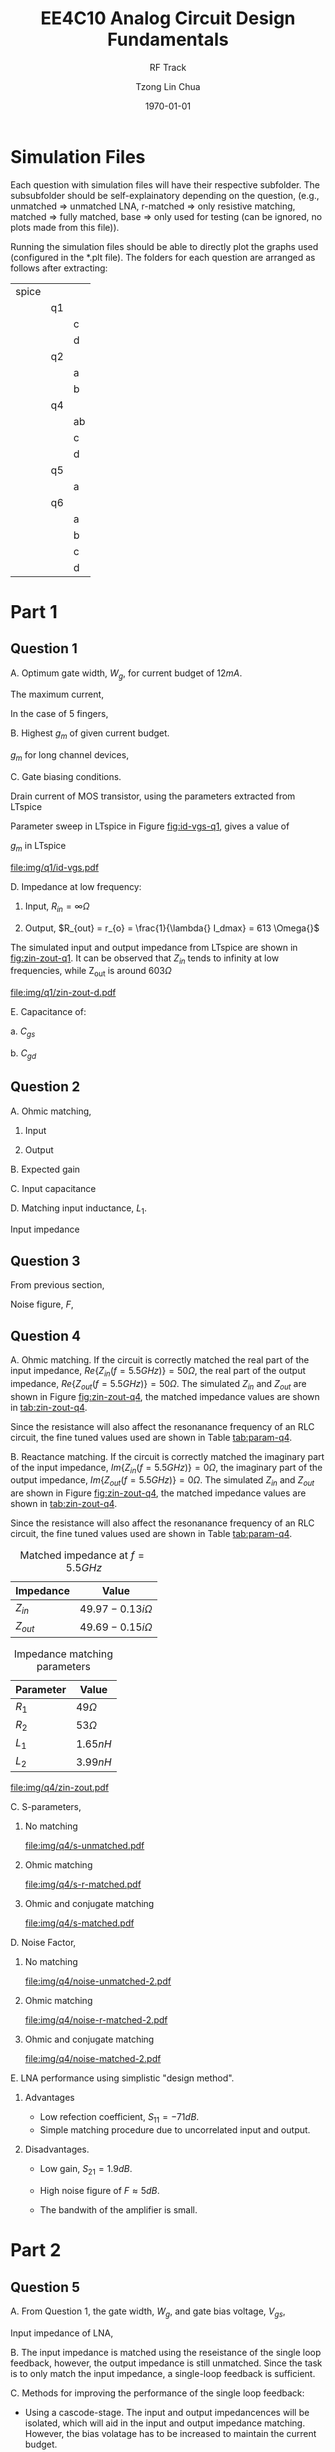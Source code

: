 #+TITLE: EE4C10 Analog Circuit Design Fundamentals
#+SUBTITLE: RF Track
#+AUTHOR: Tzong Lin Chua
#+latex_class: article
#+latex_class_options:
#+latex_header:
#+latex_header: \usepackage[a4paper,left=0.5in,right=0.5in,top=0.5in,bottom=1in]{geometry}
#+latex_header: \usepackage{float}
#+LATEX_HEADER: \usepackage{enumerate}
#+latex_header_extra: \DeclareUnicodeCharacter{2212}{-}
#+latex_header_extra: \setcounter{secnumdepth}{0}
#+description:
#+keywords:
#+subtitle:
#+latex_compiler: pdflatex
#+date: \today
#+STARTUP: overview

* Simulation Files
Each question with simulation files will have their respective subfolder. The subsubfolder should be self-explainatory
depending on the question, (e.g., unmatched => unmatched LNA, r-matched => only resistive matching, matched => fully matched,
base => only used for testing (can be ignored, no plots made from this file)).

Running the simulation files should be able to directly plot the graphs used (configured in the *.plt file).
The folders for each question are arranged as follows after extracting:

|-------+----+----|
| spice |    |    |
|       | q1 |    |
|       |    | c  |
|       |    | d  |
|       | q2 |    |
|       |    | a  |
|       |    | b  |
|       | q4 |    |
|       |    | ab |
|       |    | c  |
|       |    | d  |
|       | q5 |    |
|       |    | a  |
|       | q6 |    |
|       |    | a  |
|       |    | b  |
|       |    | c  |
|       |    | d  |
|-------+----+----|
* Part 1
** Question 1
#+ATTR_LATEX: :options [A.]
A. Optimum gate width, $W_{g}$, for current budget of $12mA$.

   The maximum current,
   #+begin_export latex
   \begin{equation*}
   \begin{aligned}
   I_{d,max} &= \frac{I_{total}}{N_{fingers} \cdot{} W_{g}} \\
   W_{g} &= \frac{I_{total}}{N_{fingers} \cdot{} I_{d,max}} \\
   &= 200 \mu{}m \\
   \end{aligned}
   \end{equation*}
   #+end_export

   In the case of 5 fingers,
   #+begin_export latex
   \begin{equation*}
   \begin{aligned}
   W_{g,f} &= \frac{W_{g}}{N_{f}}
   &= 40 \mu{}m \\
   \end{aligned}
   \end{equation*}
   #+end_export

B. Highest $g_{m}$ of given current budget.

   $g_{m}$ for long channel devices,
   #+begin_export latex
   \begin{equation*}
   \begin{aligned}
   g_{m} &= \frac{\partial I_{d}}{\partial V_{gs}} \\
   &\approx \sqrt{2\mu_{n}\C_{OX}\frac{W}{L}I_{D}} \\
   &\approx 0.0833 S \\
   \end{aligned}
   \end{equation*}
   #+end_export

C. Gate biasing conditions.

   Drain current of MOS transistor, using the parameters extracted from LTspice
   #+begin_export latex
   \begin{equation*}
   \begin{aligned}
   i_{ds} &= \frac{\mu_{n}C_{OX}}{2}\frac{W}{L}(V_{gs} - V_{th})^{2}(1 + \lambda{}V_{ds}) \\
   V_{gs} &= \sqrt{\frac{2i_{ds}}{\mu_{n}C_{OX}}\frac{L}{W}\frac{1}{1 + \lambda{}V_{ds}}} + V_{th} \\
   &= 0.766 V \\
   \end{aligned}
   \end{equation*}
   #+end_export

   Parameter sweep in LTspice in Figure [[fig:id-vgs-q1]], gives a value of
   #+begin_export latex
   \begin{equation*}
   \begin{aligned}
   V_{gs} &= 0.7 V \\
   i_{ds} &= 11.9 mA \\
   \end{aligned}
   \end{equation*}
   #+end_export

   $g_{m}$ in LTspice
   #+begin_export latex
   \begin{equation*}
   \begin{aligned}
   g_{m} &= 0.0774 S \\
   \end{aligned}
   \end{equation*}
   #+end_export

   #+CAPTION: $I_{ds} - V_{gs}$ sweep
   #+NAME: fig:id-vgs-q1
   #+ATTR_LATEX: :placement [H]
   [[file:img/q1/id-vgs.pdf]]

D. Impedance at low frequency:
   1. Input, $R_{in} = \infty \Omega{}$

   2. Output, $R_{out} = r_{o} = \frac{1}{\lambda{} I_dmax} = 613 \Omega{}$

   The simulated input and output impedance from LTspice are shown in [[fig:zin-zout-q1]].
   It can be observed that $Z_{in}$ tends to infinity at low frequencies, while Z_{out} is
   around $603 \Omega{}$

   #+CAPTION: $Z_{in} and Z_{out} of amplifier$
   #+NAME: fig:zin-zout-q1
   #+ATTR_LATEX: :placement [H]
   [[file:img/q1/zin-zout-d.pdf]]

E. Capacitance of:
   #+ATTR_LATEX: :options [1.]
   a. $C_{gs}$

      #+begin_export latex
      \begin{equation*}
      \begin{aligned}
      C_{gs} &= \frac{2WLC_{OX}}{3} + WC_{OV} \\
      &= \frac{2W_{g}LC_{OX}}{3} + W_{g}C_{OV} \\
      &= 2.79 \times 10^{-13} F \\

      \end{aligned}
      \end{equation*}
      #+end_export

   b. $C_{gd}$

      #+begin_export latex
      \begin{equation*}
      \begin{aligned}
      C_{gd} &= WC_{OV} \\
      &= W_{g}C_{OV} \\
      &= 7.32 \times 10^{-14} F \\
      \end{aligned}
      \end{equation*}
      #+end_export

#+begin_comment
   $Z_{out}(V_{s})$ of the amplifier
   #+CAPTION: $Z_{out}(V_{s})$
   #+NAME: fig:zout-q1
   #+ATTR_LATEX: :placement [H]
   [[file:img/q1/rout.pdf]]
#+end_comment
#+begin_comment
A. Impedance at $5.5GHz$:
   A. Input, $Z_{in} = 2.81 - 45.94i \Omega{}$

   B. Ouput, $R_{out} = 49.98 - 73.59i \Omega{}$

   $Z_{out}(V_{s})$ of the amplifier
   #+CAPTION: $Z_{out}(V_{s})$
   #+NAME: fig:zout-q1
   #+ATTR_LATEX: :placement [H]
   [[file:img/q1/zin-zout.pdf]]
#+end_comment

#+begin_src python :exports none
import numpy as np
L = 0.18e-6
Nf = 5
unCox = 2.6 * 10**-4
Cox = 8.58 * 10**-3
Cov = 3.66 * 10**-10
lmbda = 0.136
I_dmax = 60
I_total = 12e-3
Vth = 5.08e-1

W_g = 12e-3/(I_dmax)

gm = np.sqrt(2*unCox*W_g*I_total/L)

V_gs = (2*I_total/(unCox))*(L/W_g)*(1/(1 + lmbda*1.8))
V_gs = np.sqrt(V_gs) + Vth

Cgs = (W_g*L*2*Cox/3 + W_g*Cov)
Cgd = W_g*Cov

Cin = Cgs + Cgd*(1 + 1.94)

L1 = 1/((2*np.pi*5.5e9)**2*Cin)

return [W_g, gm, V_gs, Cgs, Cgd, Cin, L1, 1/(lmbda * I_total)]
#+end_src

#+RESULTS:
| 0.0002 | 0.08326663997864532 | 0.7663392603205677 | 2.7912000000000003e-13 | 7.32e-14 | 4.94328e-13 | 1.693946436513625e-09 | 612.7450980392156 |

** Question 2
#+ATTR_LATEX: :options [A.]
A. Ohmic matching,
   #+ATTR_LATEX: :options [1]
   1. Input
      #+begin_export latex
      \begin{equation*}
      \begin{aligned}
      \frac{1}{R_{in,matched}} &= \frac{1}{R_{1}} + \frac{1}{R_{in}} \\
      \frac{1}{50} &= \frac{1}{R_{1}} \\
      R_{1} &= 50 \Omega \\
      \end{aligned}
      \end{equation*}
      #+end_export

   2. Output
      #+begin_export latex
      \begin{equation*}
      \begin{aligned}
      \frac{1}{R_{out,matched}} &= \frac{1}{R_{2}} + \frac{1}{R_{out}} \\
      \frac{1}{50} &= \frac{1}{R_{2}} + \frac{1}{603} \\
      R_{2} &= 54.5 \Omega \\
      \end{aligned}
      \end{equation*}
      #+end_export

B. Expected gain
   #+begin_export latex
   \begin{equation*}
   \begin{aligned}
   G_{m} = g_{m} &= 0.0774 S \\
   R_{out} &= r_{o} // R_{2} // R_{L} \\
   &= 25 \Omega \\
   A_{V} &= -1.94 \\
   \end{aligned}
   \end{equation*}
   #+end_export

C. Input capacitance
   #+begin_export latex
   \begin{equation*}
   \begin{aligned}
   C_{in} &= C_{gs} + \frac{C_{ds}}{1-A_{V}} \\
   &= 4.94 \times 10^{-13} F \\
   \end{aligned}
   \end{equation*}
   #+end_export

D. Matching input inductance, $L_{1}$.

   Input impedance
   #+begin_export latex
   \begin{equation*}
   \begin{aligned}
   %\frac{1}{Z_{in}} &= \frac{1}{R_{1} + sL_{1}} + sC_{in} \\
   %Z_{in} &= \frac{R_{1} + sL_{1}}{1 + sR_{1}C_{in} - \omega^2L_{1}C_{in}} \\
   %\\
   L_{1} &\approx \frac{1}{\omega^2C_{IN}} \\
   &= 1.69 \times 10^{-9} H \\
   \end{aligned}
   \end{equation*}
   #+end_export

** Question 3
From previous section,
#+begin_export latex
\begin{equation*}
\begin{aligned}
G_{m} = g_{m} &= 0.0774 S \\
R_{out} &= r_{o} // R_{2} // R_{L} \\
&= 25 \Omega \\
A_{V} &= -1.94 \\
\end{aligned}
\end{equation*}
#+end_export

Noise figure, $F$,
#+begin_export latex
\begin{equation*}
\begin{aligned}
F &= 1 + \frac{N_{a}}{N_{i}G} \\
\\
N_{i} &= \overline{v_{R_{s}}^{2}} \\
&= \frac{4kT}{R_{s}}(R_{s} // R_{in})^{2} \\
&= \frac{4kT}{R_{s}}(R_{s} // R_{1})^{2} \\
\\
N_{a} &= \overline{v_{R_{1}}^{2}} + \overline{v_{M}^{2}} + \overline{v_{R_{2}}^{2}} \\
&= \frac{4kTR_{1}(R_{s} // R_{in})^{2}}{R_{1}}A_{v}^{2} + (4kT\gamma{}g_{m} + \frac{4kT}{R_{2}})R_{out}^{2} \\
&= 4kT[\frac{(R_{S} // R_{1})^{2}}{R_{1}}A_{v}^{2} + (\gamma{}g_{m} + \frac{1}{R_{2}})R_{out}^{2}] \\
\\
F &= 1 + \frac{\frac{(R_{S} // R_{1})^{2}}{R_{1}}A_{v}^{2} + (\gamma{}g_{m} + \frac{1}{R_{2}})R_{out}^{2}}{\frac{[(R_{s} // R_{1})A_{v}]^{2}}{R_{s}}} \\
&= 2.93 \\
&= 4.6 dB \\

\end{aligned}
\end{equation*}
#+end_export

#+begin_src python :exports none
R1 = 50
R2 = 54.5
Av = -1.94
Rout = 25
Rs = 50
gm = 0.0774
gamma = 2/3

F1 = ((Av*(R1*Rs)/(R1+Rs))**2)/R1 + (gamma*gm + 1/R2)*Rout**2
F2 = (Av*(Rs*R1)/(R1+Rs))**2/Rs
F = 1 + F1/F2

return [F1, F2, F]
#+end_src

#+RESULTS:
| 90.76288990825688 | 47.045 | 2.9292781360029094 |

** Question 4
#+ATTR_LATEX: :options [A.]
A. Ohmic matching. If the circuit is correctly matched the real part of the input impedance,
   $Re\{Z_{in}(f = 5.5GHz)\} = 50 \Omega$,
   the real part of the output impedance, $Re\{Z_{out}(f = 5.5GHz)\} = 50 \Omega$.
   The simulated $Z_{in}$ and $Z_{out}$ are shown in Figure [[fig:zin-zout-q4]],
   the matched impedance values are shown in [[tab:zin-zout-q4]].

   Since the resistance will also affect the resonanance frequency of an RLC circuit,
   the fine tuned values used are shown in Table [[tab:param-q4]].

B. Reactance matching. If the circuit is correctly matched the imaginary part of the input impedance,
   $Im\{Z_{in}(f = 5.5GHz)\} = 0 \Omega$,
   the imaginary part of the output impedance, $Im\{Z_{out}(f = 5.5GHz)\} = 0 \Omega$.
   The simulated $Z_{in}$ and $Z_{out}$ are shown in Figure [[fig:zin-zout-q4]],
   the matched impedance values are shown in [[tab:zin-zout-q4]].

   Since the resistance will also affect the resonanance frequency of an RLC circuit,
   the fine tuned values used are shown in Table [[tab:param-q4]].

   #+NAME: tab:zin-zout-q4
   #+CAPTION: Matched impedance at $f = 5.5GHz$
   |-----------+------------------------|
   | Impedance | Value                  |
   |-----------+------------------------|
   | $Z_{in}$  | $49.97 - 0.13i \Omega$ |
   | $Z_{out}$ | $49.69 - 0.15i \Omega$ |
   |-----------+------------------------|

   #+NAME: tab:param-q4
   #+CAPTION: Impedance matching parameters
   |-----------+-------------|
   | Parameter | Value       |
   |-----------+-------------|
   | $R_{1}$   | $49 \Omega$ |
   | $R_{2}$   | $53 \Omega$ |
   | $L_{1}$   | $1.65 nH$   |
   | $L_{2}$   | $3.99 nH$   |
   |-----------+-------------|

   #+CAPTION: $Z_{in}$ and $Z_{out}$
   #+NAME: fig:zin-zout-q4
   #+ATTR_LATEX: :placement [H]
   [[file:img/q4/zin-zout.pdf]]

C. S-parameters,
   #+ATTR_LATEX: :options [1)]
   1) No matching
      #+CAPTION: S-parameters without matching
      #+NAME: fig:s-unmatched-q4
      #+ATTR_LATEX: :placement [H]
      [[file:img/q4/s-unmatched.pdf]]

   2) Ohmic matching
      #+CAPTION: S-parameters with ohmic matching
      #+NAME: fig:s-r-match-q4
      #+ATTR_LATEX: :placement [H]
      [[file:img/q4/s-r-matched.pdf]]

   3) Ohmic and conjugate matching
      #+CAPTION: S-parameters with ohmic and conjugate matching
      #+NAME: fig:s-matched-q4
      #+ATTR_LATEX: :placement [H]
      [[file:img/q4/s-matched.pdf]]

D. Noise Factor,
   #+ATTR_LATEX: :options [1)]
   1) No matching
      #+CAPTION: Noise Factor without matching
      #+NAME: fig:noise-unmatched-q4
      #+attr_latex: :height 300px
      #+ATTR_LATEX: :placement [H]
      [[file:img/q4/noise-unmatched-2.pdf]]

   2) Ohmic matching
      #+CAPTION: Noise Factor with ohmic matching
      #+NAME: fig:noise-r-match-q4
      #+attr_latex: :height 300px
      #+ATTR_LATEX: :placement [H]
      [[file:img/q4/noise-r-matched-2.pdf]]

   3) Ohmic and conjugate matching
      #+CAPTION: Noise Factor with ohmic and conjugate matching
      #+NAME: fig:noise-matched-q4
      #+attr_latex: :height 300px
      #+ATTR_LATEX: :placement [H]
      [[file:img/q4/noise-matched-2.pdf]]

E. LNA performance using simplistic "design method".
   #+ATTR_LATEX: :options [1)]
   1) Advantages

      - Low refection coefficient, $S_{11} = -71 dB$.
      - Simple matching procedure due to uncorrelated input and output.

   2) Disadvantages.

      - Low gain, $S_{21} = 1.9 dB$.

      - High noise figure of $F \approx 5dB$.

      - The bandwith of the amplifier is small.

   
* Part 2
** Question 5
#+ATTR_LATEX: :options [A.]
A. From Question 1, the gate width, $W_{g}$, and gate bias voltage, $V_{gs}$,
   #+begin_export latex
   \begin{equation*}
   \begin{aligned}
   W_{g} &= 200 \mu{}m \\
   V_{gs} &= 0.7 V \\
   \end{aligned}
   \end{equation*}
   #+end_export

   Input impedance of LNA,
   #+begin_export latex
   \begin{equation*}
   \begin{aligned}
   R_{in} &= \frac{V_{X}}{I_{X}} \\
   \\
   g_{m}V_{x} + \frac{V_{x} - I_{x}(R_{f}r_{o})}{r_{o}R_{L}} &= I_{x} \\
   V_{x}(g_{m} + \frac{r_{o} + R_{L}}{r_{o}R_{L}}) &= I_{X}(1 + \frac{R_{f}(r_{o} + R_{L})}{r_{o}R_{L}}) \\
   R_{f} &= \frac{R_{in}(r_{o} + R_{L} + g_{m}r_{o}R_{m}) - r_{o}R_{L}}{r_{o} + R_{L}} \\
   &= 182 \Omega \\
   \end{aligned}
   \end{equation*}
   #+end_export

B. The input impedance is matched using the reseistance of the single loop feedback,
   however, the output impedance is still unmatched. Since the task is to only match the input impedance,
   a single-loop feedback is sufficient.

C. Methods for improving the performance of the single loop feedback:
   - Using a cascode-stage. The input and output impedancences will be isolated,
     which will aid in the input and output impedance matching. However, the bias volatage has to be
     increased to maintain the current budget.

   - Adding an extra stage for increasing the overall gain of the amplifier, this will increase the power
     consumption.

   - From the slides, the 2 methods above can be combined with adding "phantom zeros" to increase or provide sufficient
     the gain bandwidth, which in the current design lacks.


#+begin_src python :exports none
import numpy as np
ro = 613
RL = 50
Rin = 50
gm = 0.0774

Rf = Rin*(ro + RL + gm*ro*RL) - ro*RL
Rf /= (ro + RL)
return Rf

#+end_src

#+RESULTS:
: 182.67797888386124

** Question 6
#+ATTR_LATEX: :options [A.]
A. Input and output impedance with $R_{f} = 182 \Omega$.

   #+CAPTION: Input and output impedance with resistive feedback, $R_{f} = 182 \Omega$.
   #+NAME: fig:zin-zout-r-matched-q6
   #+ATTR_LATEX: :placement [H]
   [[file:img/q6/zin-zout-r-matched.pdf]]

B. S-Parameters with $R_{f} = 182 \Omega$.

   #+CAPTION: S-parameters with resistive feedback, $R_{f} = 182 \Omega$.
   #+NAME: fig:s-r-matched-q6
   #+ATTR_LATEX: :placement [H]
   [[file:img/q6/s-r-matched.pdf]]

C. Noise figure with $R_{f} = 182 \Omega$.

   #+CAPTION: Noise figure with resistive feedback, $R_{f} = 182 \Omega$.
   #+NAME: fig:noise-r-matched-q6
   #+ATTR_LATEX: :placement [H]
   [[file:img/q6/noise-r-matched.pdf]]

D. 2 methods were attempted for designing the LNA:
   1. Matching $Z_{in} \approx 50 \Omega$ and $Z_{out} \approx 50 \Omega$ at 5.5GHz.
    After some fine tuning, the matching element values are shown in Table [[tab:param-q6d1]].
    The specifications of the resulting LNA are shown in Table [[tab:specs-q6d1]], with the simulated results in
    Figure [[fig:zin-zout-z-matched-q6]], [[fig:s-param-z-matched-q6]], and [[fig:noise-z-matched-q6]].
    #+NAME: tab:param-q6d1
    #+CAPTION: Impedance matching parameters for $Z_{in} \approx 50 \Omega$ and $Z_{out} \approx 50 \Omega$
    |-----------+--------------|
    | Parameter | Value        |
    |-----------+--------------|
    | $R_{f}$   | $154 \Omega$ |
    | $L_{in}$  | $1.2 nH$     |
    | $L_{out}$ | $2 nH$       |
    |-----------+--------------|

    #+NAME: tab:specs-q6d1
    #+CAPTION: LNA Specifications for matching parameters for $Z_{in} \approx 50 \Omega$ and $Z_{out} \approx 50 \Omega$
    |-------------------+----------------------|
    | Parameter         | Value                |
    |-------------------+----------------------|
    | $Z_{in}$          | $54.0 + 1.2i \Omega$ |
    | $Z_{out}$         | $47.9 + 0.9i \Omega$ |
    | $S_{11}$          | $-27.7 dB$           |
    | Gain, $S_{21}$    | $7.64 dB$            |
    | $S_{22}$          | $-32.7 dB$           |
    | Bandwidth, $BW$   | $> 1 GHz$            |
    | Noise Figure, $F$ | $3.4 dB$             |
    |-------------------+----------------------|

    #+CAPTION: Input and output impedance with $Z_{in} \approx 50 \Omega$ and $Z_{out} \approx 50 \Omega$
    #+NAME: fig:zin-zout-z-matched-q6
    #+ATTR_LATEX: :placement [H]
    [[file:img/q6/zin-zout-z-matched.pdf]]

    #+CAPTION: S-parameters with $Z_{in} \approx 50 \Omega$ and $Z_{out} \approx 50 \Omega$
    #+NAME: fig:s-param-z-matched-q6
    #+ATTR_LATEX: :placement [H]
    [[file:img/q6/s-z-matched.pdf]]

    #+CAPTION: Noise figure with $Z_{in} \approx 50 \Omega$ and $Z_{out} \approx 50 \Omega$
    #+NAME: fig:noise-z-matched-q6
    #+ATTR_LATEX: :placement [H]
    [[file:img/q6/noise-z-matched.pdf]]

   2. Matching the minimum of S11 and S22 to be at 5.5GHz.
      After some fine tuning, the matching element values are shown in Table [[tab:param-q6d2]].
      The specifications of the resulting LNA are shown in Table [[tab:specs-q6d1]], with the simulated results in
      Figure [[fig:zin-zout-s-matched-q6]], [[fig:s-param-s-matched-q6]], and [[fig:noise-s-matched-q6]].
    #+NAME: tab:param-q6d2
    #+CAPTION: Impedance matching parameters for minimum S_{11} and S_{22}.
    |-----------+--------------|
    | Parameter | Value        |
    |-----------+--------------|
    | $R_{f}$   | $182 \Omega$ |
    | $L_{in}$  | $1.3 nH$     |
    | $L_{out}$ | $2.5 nH$     |
    |-----------+--------------|

    #+NAME: tab:specs-q6d1
    #+CAPTION: LNA Specifications for matching parameters with minimum S_{11} and S_{22}.
    |-------------------+----------------------|
    | Parameter         | Value                |
    |-------------------+----------------------|
    | $Z_{in}$          | $58.8 - 2.5i \Omega$ |
    | $Z_{out}$         | $52.3 - 5.2i \Omega$ |
    | $S_{11}$          | $-21.6 dB$           |
    | Gain, $S_{21}$    | $8.7 dB$             |
    | $S_{22}$          | $-25.1 dB$           |
    | Bandwidth, $BW$   | $> 1 GHz$            |
    | Noise Figure, $F$ | $3.0 dB$             |
    |-------------------+----------------------|

    #+CAPTION: Input and output impedance with minimum S_{11} and S_{22}.
    #+NAME: fig:zin-zout-s-matched-q6
    #+ATTR_LATEX: :placement [H]
    [[file:img/q6/zin-zout-s-matched.pdf]]

    #+CAPTION: S-parameters with minimum S_{11} and S_{22}.
    #+NAME: fig:s-param-s-matched-q6
    #+ATTR_LATEX: :placement [H]
    [[file:img/q6/s-s-matched.pdf]]

    #+CAPTION: Noise figure with minimum S_{11} and S_{22}.
    #+NAME: fig:noise-s-matched-q6
    #+ATTR_LATEX: :placement [H]
    [[file:img/q6/noise-s-matched.pdf]]

E. The final design of the LNA have met the required specifications. However, the input and output
   impedance matching are not exactly $50 \Omega$. This can be improved using a cascode stage to
   isolate the input and output impedancences. On inspection, the bandwidth of the LNA is small,
   further improvements using "phantom zeroes" is most likely required.
